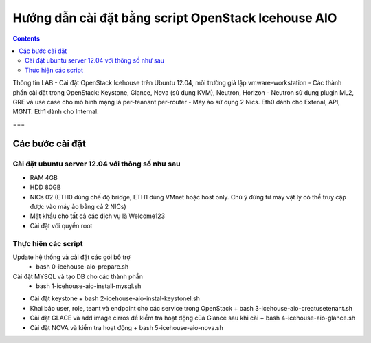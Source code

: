 ================================
Hướng dẫn cài đặt bằng script OpenStack Icehouse AIO
================================

.. contents::


Thông tin LAB
- Cài đặt OpenStack Icehouse trên Ubuntu 12.04, môi trường giả lập vmware-workstation
- Các thành phần cài đặt trong OpenStack: Keystone, Glance, Nova (sử dụng KVM), Neutron, Horizon
- Neutron sử dụng plugin ML2, GRE và use case cho mô hình mạng là per-teanant per-router
- Máy ảo sử dụng 2 Nics. Eth0 dành cho Extenal, API, MGNT. Eth1 dành cho Internal.

===

Các bước cài đặt
===================

Cài đặt ubuntu server 12.04 với thông số như sau
----------

- RAM 4GB
- HDD 80GB
- NICs 02 (ETH0 dùng chế độ bridge, ETH1 dùng VMnet hoặc host only. Chú ý đứng từ máy vật lý có thể truy cập được vào máy ảo bằng cả 2 NICs)
- Mật khẩu cho tất cả các dịch vụ là Welcome123
- Cài đặt với quyền root 


Thực hiện các script
----------


Update hệ thống và cài đặt các gói bổ trợ
  + bash 0-icehouse-aio-prepare.sh

Cài đặt MYSQL và tạo DB cho các thành phần
  + bash 1-icehouse-aio-install-mysql.sh

- Cài đặt keystone 
  + bash 2-icehouse-aio-instal-keystonel.sh

- Khai báo user, role, teant và endpoint cho các service trong OpenStack
  + bash 3-icehouse-aio-creatusetenant.sh

- Cài đặt GLACE và add image cirros để kiểm tra hoạt động của Glance sau khi cài
  + bash 4-icehouse-aio-glance.sh

- Cài đặt NOVA và kiểm tra hoạt động
  + bash 5-icehouse-aio-nova.sh
